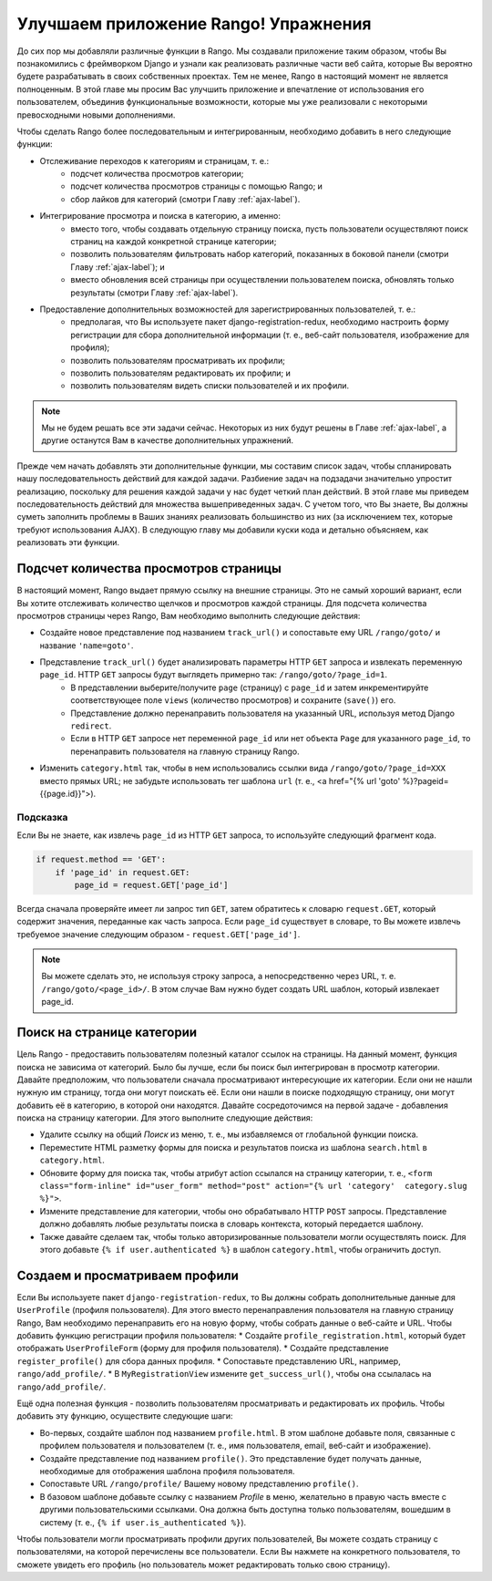 .. _tango-label:
.. _tango-chapter:

Улучшаем приложение Rango! Упражнения
=====================================

До сих пор мы добавляли различные функции в Rango. Мы создавали приложение таким образом, чтобы Вы познакомились с фреймворком Django и узнали как реализовать различные части веб сайта, которые Вы вероятно будете разрабатывать в своих собственных проектах. Тем не менее, Rango в настоящий момент не является полноценным. В этой главе мы просим Вас улучшить приложение и впечатление от использования его пользователем, объединив функциональные возможности, которые мы уже реализовали с некоторыми превосходными новыми дополнениями.

Чтобы сделать Rango более последовательным и интегрированным, необходимо добавить в него следующие функции:

* Отслеживание переходов к категориям и страницам, т. е.:
	* подсчет количества просмотров категории;
	* подсчет количества просмотров страницы с помощью Rango; и
	* сбор лайков для категорий (смотри Главу :ref:`ajax-label`).

* Интегрирование просмотра и поиска в категорию, а именно:
	* вместо того, чтобы создавать отдельную страницу поиска, пусть пользователи осуществляют поиск страниц на каждой конкретной странице категории;
	* позволить пользователям фильтровать набор категорий, показанных в боковой панели (смотри Главу :ref:`ajax-label`); и
	* вместо обновления всей страницы при осуществлении пользователем поиска, обновлять только результаты (смотри Главу :ref:`ajax-label`).

* Предоставление дополнительных возможностей для зарегистрированных пользователей, т. е.:
	* предполагая, что Вы используете пакет django-registration-redux, необходимо настроить форму регистрации для сбора дополнительной информации (т. е., веб-сайт пользователя, изображение для профиля);
	* позволить пользователям просматривать их профили;
	* позволить пользователям редактировать их профили; и
	* позволить пользователям видеть списки пользователей и их профили.


.. note:: Мы не будем решать все эти задачи сейчас. Некоторых из них будут решены в Главе :ref:`ajax-label`, а другие останутся Вам в качестве дополнительных упражнений.

Прежде чем начать добавлять эти дополнительные функции, мы составим список задач, чтобы спланировать нашу последовательность действий для каждой задачи. Разбиение задач на подзадачи значительно упростит реализацию, поскольку для решения каждой задачи у нас будет четкий план действий. В этой главе мы приведем последовательность действий для множества вышеприведенных задач. С учетом того, что Вы знаете, Вы должны суметь заполнить проблемы в Ваших знаниях реализовать большинство из них (за исключением тех, которые требуют использования AJAX). В следующую главу мы добавили куски кода и детально объясняем, как реализовать эти функции.

Подсчет количества просмотров страницы	
-----------------------------------------
В настоящий момент, Rango выдает прямую ссылку на внешние страницы. Это не самый хороший вариант, если Вы хотите отслеживать количество щелчков и просмотров каждой страницы. Для подсчета количества просмотров страницы через Rango, Вам необходимо выполнить следующие действия:

* Создайте новое представление под названием ``track_url()`` и сопоставьте ему URL ``/rango/goto/`` и название ``'name=goto'``.
* Представление ``track_url()`` будет анализировать параметры HTTP ``GET`` запроса и извлекать переменную ``page_id``. HTTP ``GET`` запросы будут выглядеть примерно так: ``/rango/goto/?page_id=1``.
	* В представлении выберите/получите ``page`` (страницу) с ``page_id`` и затем инкрементируйте соответствующее поле ``views`` (количество просмотров) и сохраните (``save()``) его.
	* Представление должно перенаправить пользователя на указанный URL, используя метод Django ``redirect``.
	* Если в HTTP ``GET`` запросе нет переменной ``page_id`` или нет объекта ``Page`` для указанного ``page_id``, то перенаправить пользователя на главную страницу Rango.
* Изменить ``category.html`` так, чтобы в нем использовались ссылки вида ``/rango/goto/?page_id=XXX`` вместо прямых URL; не забудьте использовать тег шаблона ``url`` (т. е., <a href="{% url 'goto' %}?pageid={{page.id}}">).

Подсказка
.........
Если Вы не знаете, как извлечь ``page_id`` из HTTP ``GET`` запроса, то используйте следующий фрагмент кода.

.. code-block:: python
	
	if request.method == 'GET':
	    if 'page_id' in request.GET:
	        page_id = request.GET['page_id']

Всегда сначала проверяйте имеет ли запрос тип ``GET``, затем обратитесь к словарю ``request.GET``, который содержит значения, переданные как часть запроса. Если ``page_id`` существует в словаре, то Вы можете извлечь требуемое значение следующим образом - ``request.GET['page_id']``.

.. note:: Вы можете сделать это, не используя строку запроса, а непосредственно через URL, т. е. ``/rango/goto/<page_id>/``. В этом случае Вам нужно будет создать URL шаблон, который извлекает page_id.

Поиск на странице категории
---------------------------
Цель Rango - предоставить пользователям полезный каталог ссылок на страницы. На данный момент, функция поиска не зависима от категорий. Было бы лучше, если бы поиск был интегрирован в просмотр категории. Давайте предположим, что пользователи сначала просматривают интересующие их категории. Если они не нашли нужную им страницу, тогда они могут поискать её. Если они нашли в поиске подходящую страницу, они могут добавить её в категорию, в которой они находятся. Давайте сосредоточимся на первой задаче - добавления поиска на страницу категории. Для этого выполните следующие действия:

* Удалите ссылку на общий *Поиск* из меню, т. е., мы избавляемся от глобальной функции поиска.
* Переместите HTML разметку формы для поиска и результатов поиска из шаблона ``search.html`` в ``category.html``.
* Обновите форму для поиска так, чтобы атрибут action ссылался на страницу категории, т. е., ``<form class="form-inline" id="user_form" method="post" action="{% url 'category'  category.slug %}">``.
* Измените представление для категории, чтобы оно обрабатывало HTTP ``POST``  запросы. Представление должно добавлять любые результаты поиска в словарь контекста, который передается шаблону.
* Также давайте сделаем так, чтобы только авторизированные пользователи могли осуществлять поиск. Для этого добавьте ``{% if user.authenticated %}`` в шаблон ``category.html``, чтобы ограничить доступ.

Создаем и просматриваем профили
-------------------------------
Если Вы используете пакет ``django-registration-redux``, то Вы должны собрать дополнительные данные для ``UserProfile`` (профиля пользователя).
Для этого вместо перенаправления пользователя на главную страницу Rango, Вам необходимо перенаправить его на новую форму, чтобы собрать данные о веб-сайте и URL. Чтобы добавить функцию регистрации профиля пользователя:
* Создайте ``profile_registration.html``, который будет отображать ``UserProfileForm`` (форму для профиля пользователя).
* Создайте представление ``register_profile()`` для сбора данных профиля.
* Сопоставьте представлению URL, например, ``rango/add_profile/``.
* В ``MyRegistrationView`` измените ``get_success_url()``, чтобы она ссылалась на ``rango/add_profile/``.

Ещё одна полезная функция - позволить пользователям просматривать и редактировать их профиль. Чтобы добавить эту функцию, осуществите следующие шаги:

* Во-первых, создайте шаблон под названием ``profile.html``. В этом шаблоне добавьте поля, связанные с профилем пользователя и пользователем (т. е., имя пользователя, email, веб-сайт и изображение).
* Создайте представление под названием ``profile()``. Это представление будет получать данные, необходимые для отображения шаблона профиля пользователя.
* Сопоставьте URL ``/rango/profile/`` Вашему новому представлению ``profile()``.
* В базовом шаблоне добавьте ссылку с названием *Profile* в меню, желательно в правую часть вместе с другими пользовательскими ссылками. Она должна быть доступна только пользователям, вошедшим в систему (т. е., ``{% if user.is_authenticated %}``).

Чтобы пользователи могли просматривать профили других пользователей, Вы можете создать страницу с пользователями, на которой перечислены все пользователи. Если Вы нажмете на конкретного пользователя, то сможете увидеть его профиль (но пользователь может редактировать только свою страницу).







